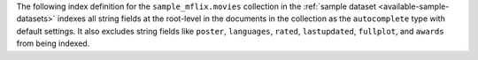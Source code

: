 The following index definition for the ``sample_mflix.movies``
collection in the :ref:`sample dataset <available-sample-datasets>`
indexes all string fields at the root-level in the documents in the
collection as the ``autocomplete`` type with default settings. It also
excludes string fields like ``poster``, ``languages``, ``rated``,
``lastupdated``, ``fullplot``, and ``awards`` from being indexed.